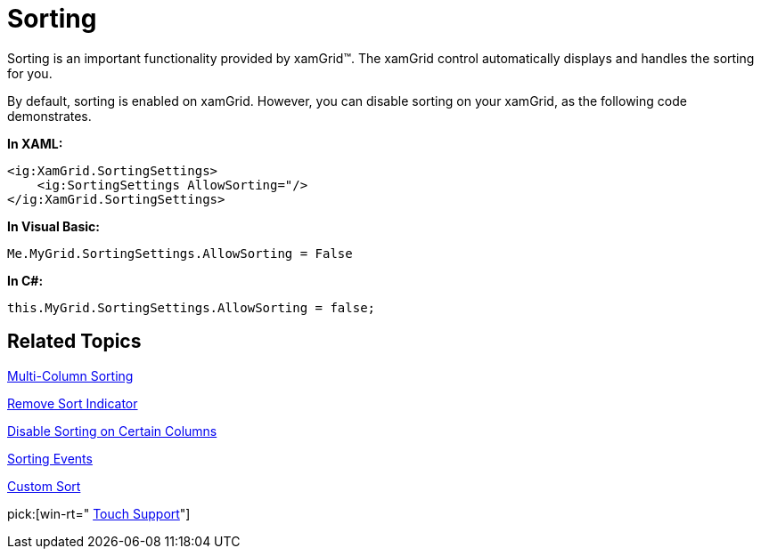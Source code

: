 ﻿////

|metadata|
{
    "name": "xamgrid-sorting",
    "controlName": ["xamGrid"],
    "tags": ["Grids","How Do I","Sorting"],
    "guid": "{5D2C6A95-3471-478B-918C-D51F6213E111}",  
    "buildFlags": [],
    "createdOn": "2016-05-25T18:21:55.668184Z"
}
|metadata|
////

= Sorting

Sorting is an important functionality provided by xamGrid™. The xamGrid control automatically displays and handles the sorting for you.

ifdef::sl,wpf[]
Your end users can sort columns by clicking the column headers, allowing them to view the grid data in the order that they want.
endif::sl,wpf[]

ifdef::win-rt[]
Your end users can sort columns by tapping/clicking on the column header to open a column menu and selecting sorting order. For more information about columns sorting using touch gestures, see the link:xamgrid-touch-support.html[Touch support] topic.
endif::win-rt[]

By default, sorting is enabled on xamGrid. However, you can disable sorting on your xamGrid, as the following code demonstrates.

*In XAML:*

----
<ig:XamGrid.SortingSettings>
    <ig:SortingSettings AllowSorting="/>
</ig:XamGrid.SortingSettings>
----

*In Visual Basic:*

----
Me.MyGrid.SortingSettings.AllowSorting = False
----

*In C#:*

----
this.MyGrid.SortingSettings.AllowSorting = false;
----

ifdef::sl,wpf[]
image::images/SL_xamGrid_Sorting_01.png[Sorting]
endif::sl,wpf[]

ifdef::win-rt[]
image::images/RT_xamGrid_Sorting_01.png[Sorting]
endif::win-rt[]

== *Related Topics*

link:xamgrid-multi-column-sorting.html[Multi-Column Sorting]

link:xamgrid-remove-sort-indicator.html[Remove Sort Indicator]

link:xamgrid-disable-sorting-on-certain-columns.html[Disable Sorting on Certain Columns]

link:xamgrid-sorting-events.html[Sorting Events]

link:xamgrid-custom-sort.html[Custom Sort]

pick:[win-rt=" link:xamgrid-touch-support.html[Touch Support]"]